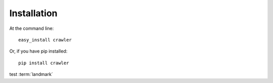 Installation
============

At the command line::

  easy_install crawler

Or, if you have pip installed::

  pip install crawler

test :term:`landmark`
